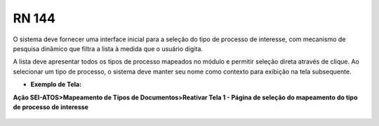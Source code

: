 **RN 144**
==========
O sistema deve fornecer uma interface inicial para a seleção do tipo de processo de interesse, com mecanismo de pesquisa dinâmico que filtra a lista à medida que o usuário digita. 

A lista deve apresentar todos os tipos de processo mapeados no módulo e permitir seleção direta através de clique. Ao selecionar um tipo de processo, o sistema deve manter seu nome como contexto para exibição na tela subsequente.

- **Exemplo de Tela:**

**Ação SEI-ATOS>Mapeamento de Tipos de Documentos>Reativar Tela 1 - Página de seleção do mapeamento do tipo de processo de interesse** 
       .. figure:: ReativarTipoDocumentos1.png

